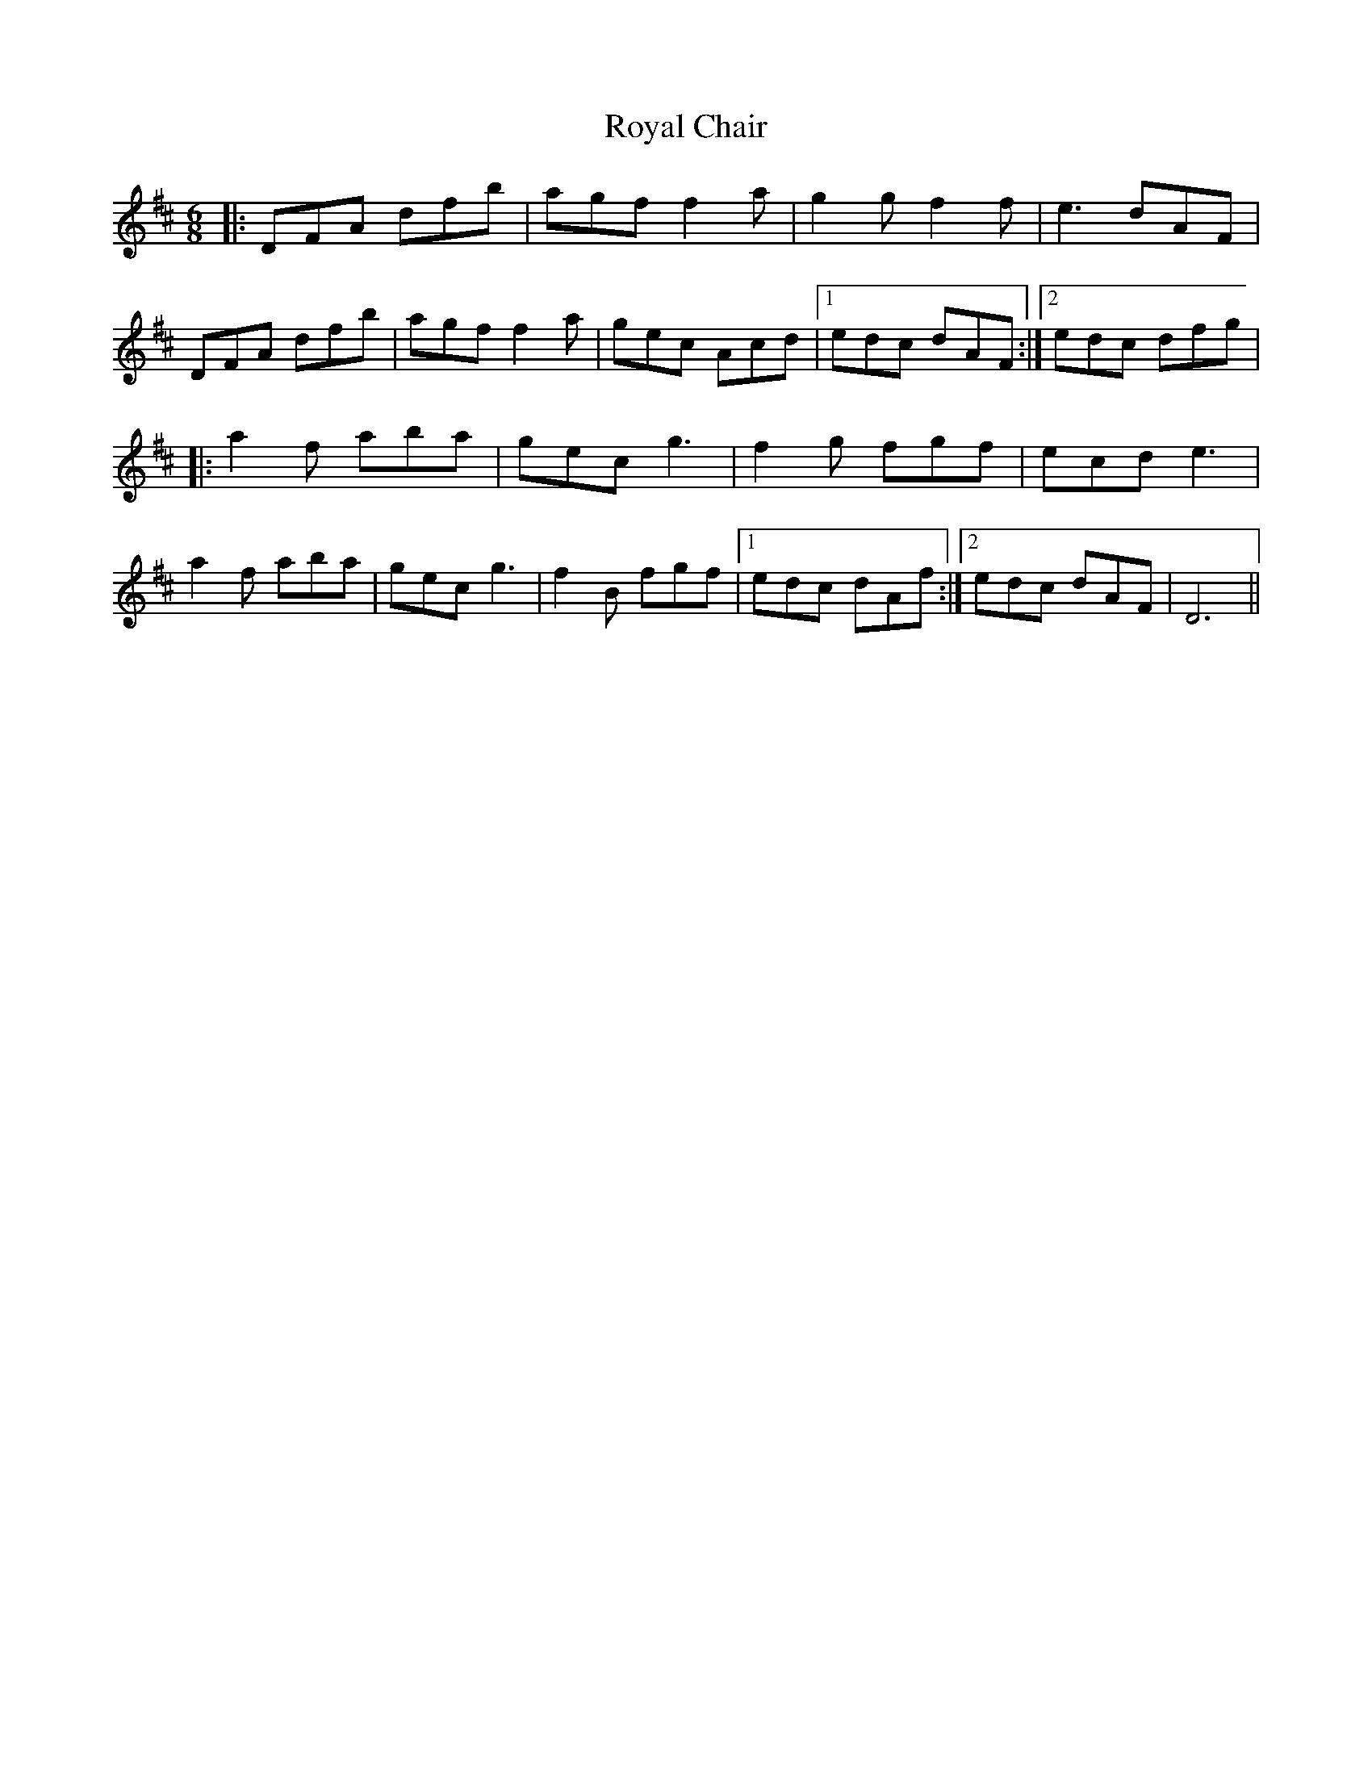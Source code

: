 X: 35480
T: Royal Chair
R: jig
M: 6/8
K: Dmajor
|:DFA dfb|agf f2 a|g2 g f2 f|e3 dAF|
DFA dfb|agf f2 a|gec Acd|1 edc dAF:|2 edc dfg|
|:a2 f aba|gec g3|f2 g fgf|ecd e3|
a2 f aba|gec g3|f2 B fgf|1 edc dAf:|2 edc dAF|D6||

